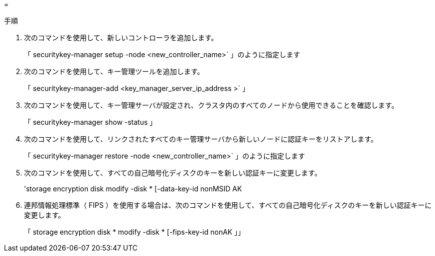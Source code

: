= 


.手順
. 次のコマンドを使用して、新しいコントローラを追加します。
+
「 securitykey-manager setup -node <new_controller_name>` 」のように指定します

. 次のコマンドを使用して、キー管理ツールを追加します。
+
「 securitykey-manager-add <key_manager_server_ip_address >` 」

. 次のコマンドを使用して、キー管理サーバが設定され、クラスタ内のすべてのノードから使用できることを確認します。
+
「 securitykey-manager show -status 」

. 次のコマンドを使用して、リンクされたすべてのキー管理サーバから新しいノードに認証キーをリストアします。
+
「 securitykey-manager restore -node <new_controller_name>` 」のように指定します

. 次のコマンドを使用して、すべての自己暗号化ディスクのキーを新しい認証キーに変更します。
+
'storage encryption disk modify -disk * [-data-key-id nonMSID AK

. 連邦情報処理標準（ FIPS ）を使用する場合は、次のコマンドを使用して、すべての自己暗号化ディスクのキーを新しい認証キーに変更します。
+
「 storage encryption disk * modify -disk * [-fips-key-id nonAK 」」


